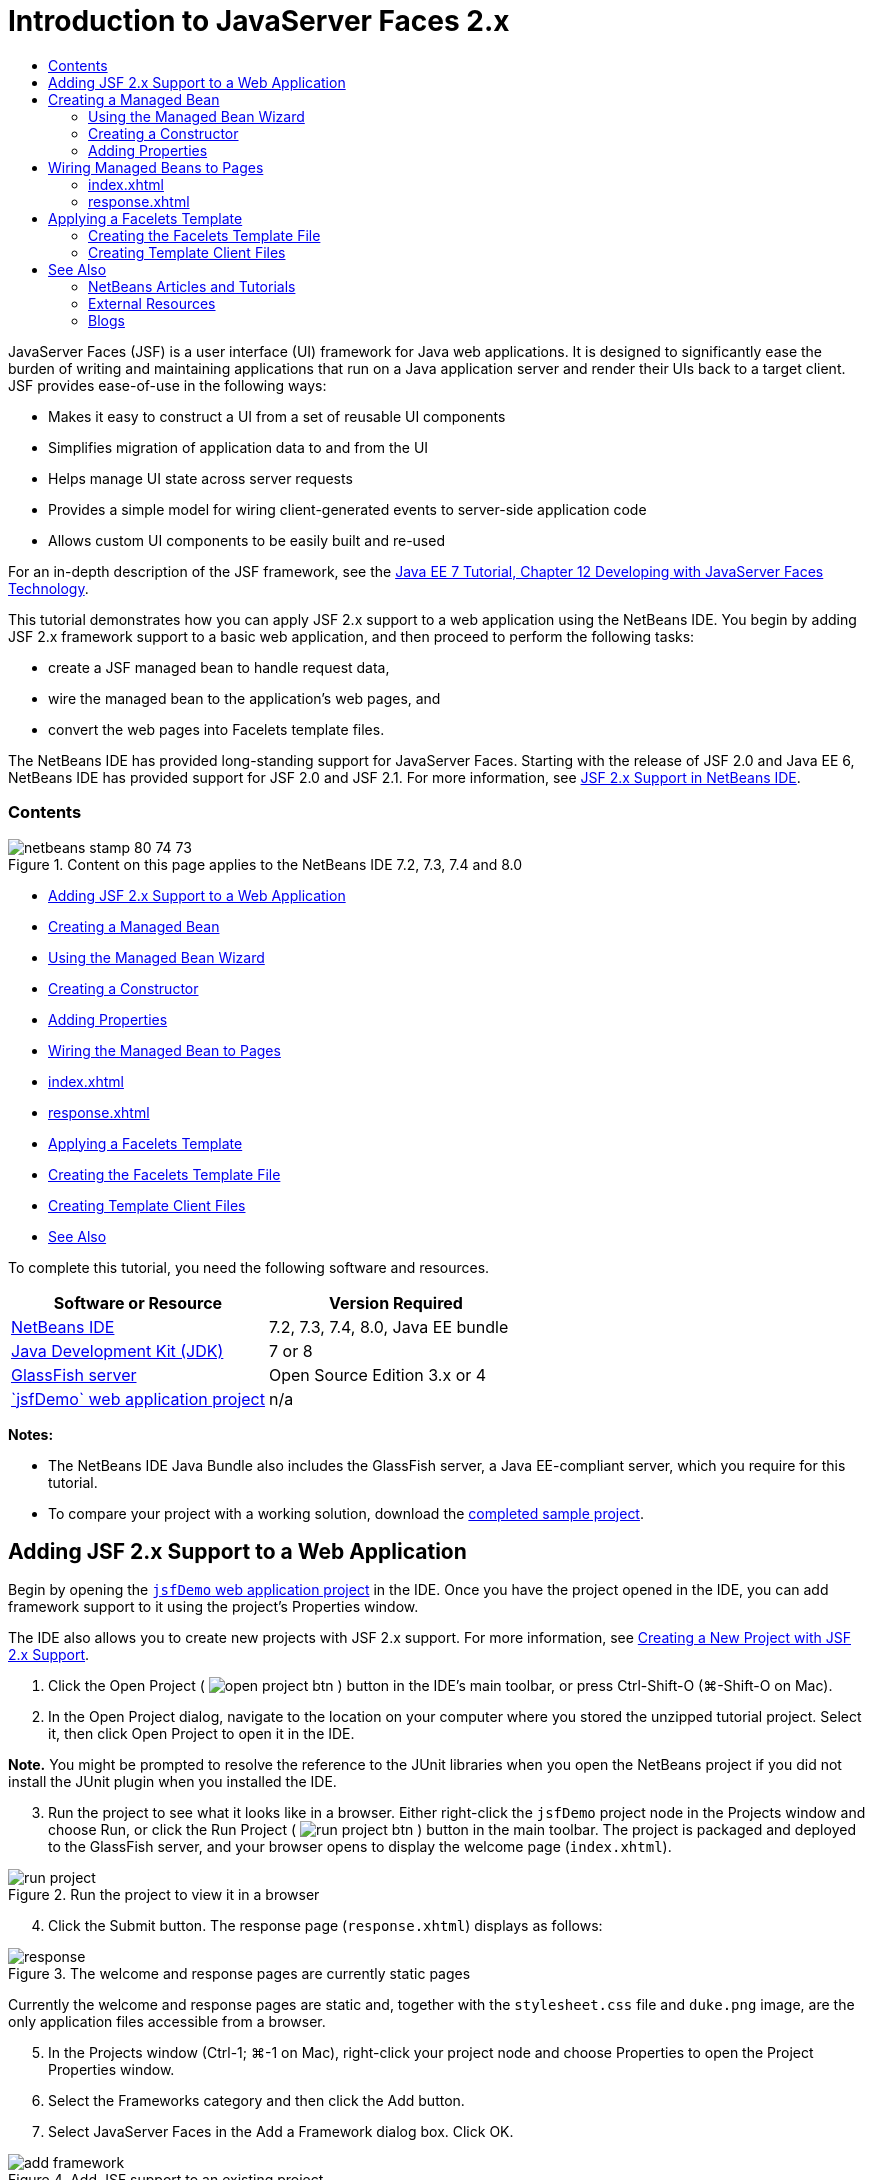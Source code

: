 // 
//     Licensed to the Apache Software Foundation (ASF) under one
//     or more contributor license agreements.  See the NOTICE file
//     distributed with this work for additional information
//     regarding copyright ownership.  The ASF licenses this file
//     to you under the Apache License, Version 2.0 (the
//     "License"); you may not use this file except in compliance
//     with the License.  You may obtain a copy of the License at
// 
//       http://www.apache.org/licenses/LICENSE-2.0
// 
//     Unless required by applicable law or agreed to in writing,
//     software distributed under the License is distributed on an
//     "AS IS" BASIS, WITHOUT WARRANTIES OR CONDITIONS OF ANY
//     KIND, either express or implied.  See the License for the
//     specific language governing permissions and limitations
//     under the License.
//

= Introduction to JavaServer Faces 2.x
:jbake-type: tutorial
:jbake-tags: tutorials 
:jbake-status: published
:icons: font
:syntax: true
:source-highlighter: pygments
:toc: left
:toc-title:
:description: Introduction to JavaServer Faces 2.x - Apache NetBeans
:keywords: Apache NetBeans, Tutorials, Introduction to JavaServer Faces 2.x

JavaServer Faces (JSF) is a user interface (UI) framework for Java web applications. It is designed to significantly ease the burden of writing and maintaining applications that run on a Java application server and render their UIs back to a target client. JSF provides ease-of-use in the following ways:

* Makes it easy to construct a UI from a set of reusable UI components
* Simplifies migration of application data to and from the UI
* Helps manage UI state across server requests
* Provides a simple model for wiring client-generated events to server-side application code
* Allows custom UI components to be easily built and re-used

For an in-depth description of the JSF framework, see the link:http://docs.oracle.com/javaee/7/tutorial/doc/jsf-develop.htm[+Java EE 7 Tutorial, Chapter 12 Developing with JavaServer Faces Technology+].

This tutorial demonstrates how you can apply JSF 2.x support to a web application using the NetBeans IDE. You begin by adding JSF 2.x framework support to a basic web application, and then proceed to perform the following tasks:

* create a JSF managed bean to handle request data,
* wire the managed bean to the application's web pages, and
* convert the web pages into Facelets template files.

The NetBeans IDE has provided long-standing support for JavaServer Faces. Starting with the release of JSF 2.0 and Java EE 6, NetBeans IDE has provided support for JSF 2.0 and JSF 2.1. For more information, see link:jsf20-support.html[+JSF 2.x Support in NetBeans IDE+].


=== Contents

image::images/netbeans-stamp-80-74-73.png[title="Content on this page applies to the NetBeans IDE 7.2, 7.3, 7.4 and 8.0"]

* <<support,Adding JSF 2.x Support to a Web Application>>
* <<managedBean,Creating a Managed Bean>>
* <<usingManagedBean,Using the Managed Bean Wizard>>
* <<creatingConstructor,Creating a Constructor>>
* <<addingProperties,Adding Properties>>
* <<wire,Wiring the Managed Bean to Pages>>
* <<index,index.xhtml>>
* <<response,response.xhtml>>
* <<template,Applying a Facelets Template>>
* <<templateFile,Creating the Facelets Template File>>
* <<templateClient,Creating Template Client Files>>
* <<seealso,See Also>>

To complete this tutorial, you need the following software and resources.

|===
|Software or Resource |Version Required 

|link:https://netbeans.org/downloads/index.html[+NetBeans IDE+] |7.2, 7.3, 7.4, 8.0, Java EE bundle 

|link:http://www.oracle.com/technetwork/java/javase/downloads/index.html[+Java Development Kit (JDK)+] |7 or 8 

|link:http://glassfish.dev.java.net/[+GlassFish server+] |Open Source Edition 3.x or 4 

|link:https://netbeans.org/projects/samples/downloads/download/Samples%252FJavaEE%252FjsfDemo.zip[+`jsfDemo` web application project+] |n/a 
|===

*Notes:*

* The NetBeans IDE Java Bundle also includes the GlassFish server, a Java EE-compliant server, which you require for this tutorial.
* To compare your project with a working solution, download the link:https://netbeans.org/projects/samples/downloads/download/Samples%252FJavaEE%252FjsfDemoCompleted.zip[+completed sample project+].



[[support]]
== Adding JSF 2.x Support to a Web Application

Begin by opening the <<requiredSoftware,`jsfDemo` web application project>> in the IDE. Once you have the project opened in the IDE, you can add framework support to it using the project's Properties window.

The IDE also allows you to create new projects with JSF 2.x support. For more information, see link:jsf20-support.html#creatingSupport[+Creating a New Project with JSF 2.x Support+].

1. Click the Open Project ( image:images/open-project-btn.png[] ) button in the IDE's main toolbar, or press Ctrl-Shift-O (⌘-Shift-O on Mac).
2. In the Open Project dialog, navigate to the location on your computer where you stored the unzipped tutorial project. Select it, then click Open Project to open it in the IDE.

*Note.* You might be prompted to resolve the reference to the JUnit libraries when you open the NetBeans project if you did not install the JUnit plugin when you installed the IDE.


[start=3]
. Run the project to see what it looks like in a browser. Either right-click the `jsfDemo` project node in the Projects window and choose Run, or click the Run Project ( image:images/run-project-btn.png[] ) button in the main toolbar. The project is packaged and deployed to the GlassFish server, and your browser opens to display the welcome page (`index.xhtml`). 

image::images/run-project.png[title="Run the project to view it in a browser"]

[start=4]
. Click the Submit button. The response page (`response.xhtml`) displays as follows: 

image::images/response.png[title="The welcome and response pages are currently static pages"]

Currently the welcome and response pages are static and, together with the `stylesheet.css` file and `duke.png` image, are the only application files accessible from a browser.


[start=5]
. In the Projects window (Ctrl-1; ⌘-1 on Mac), right-click your project node and choose Properties to open the Project Properties window.

[start=6]
. Select the Frameworks category and then click the Add button.

[start=7]
. Select JavaServer Faces in the Add a Framework dialog box. Click OK. 

image::images/add-framework.png[title="Add JSF support to an existing project"]

After selecting JavaServer Faces, various configuration options become available. Under the Libraries tab, you can specify how the project accesses JSF 2.x libraries. The JSF version that is available will depend upon the version of the IDE and the GlassFish server. The default option is to use the libraries included with the server (the GlassFish server). However, the IDE also bundles the JSF 2.x libraries. (You can select the Registered Libraries option if you want your project to use these.)

image::images/libraries-tab.png[title="Specify access to JSF 2.x libraries"]

[start=8]
. Click the Configuration tab. You can specify how the Faces servlet is registered in the project's deployment descriptor. You can also indicate whether you want Facelets or JSP pages to be the used with the project. 

image::images/jsf-configuration.png[title="Specify Faces servlet options and preferred language"]

You can also easily configure your project to use various JSF component suites in the Components tab. To use a component suite you will need to download the required libraries and use the Ant Library manager to create a new library with the component suite libraries.

image::images/jsf-components.png[title="Specify Faces servlet options and preferred language"]

[start=9]
. Click OK to finalize changes and exit the Project Properties window.

After adding JSF support to your project, the project's `web.xml` deployment descriptor is modified to look as follows. (Changes in *bold*.)


[source,xml]
----

<web-app version="3.0" xmlns="http://java.sun.com/xml/ns/javaee" xmlns:xsi="http://www.w3.org/2001/XMLSchema-instance" xsi:schemaLocation="http://java.sun.com/xml/ns/javaee http://java.sun.com/xml/ns/javaee/web-app_3_0.xsd">
    *<context-param>
        <param-name>javax.faces.PROJECT_STAGE</param-name>
        <param-value>Development</param-value>
    </context-param>
    <servlet>
        <servlet-name>Faces Servlet</servlet-name>
        <servlet-class>javax.faces.webapp.FacesServlet</servlet-class>
        <load-on-startup>1</load-on-startup>
    </servlet>
    <servlet-mapping>
        <servlet-name>Faces Servlet</servlet-name>
        <url-pattern>/faces/*</url-pattern>
    </servlet-mapping>*
    <welcome-file-list>
        <welcome-file>*faces/*index.xhtml</welcome-file>
    </welcome-file-list>
</web-app>
----

*Important:* Confirm that the `web.xml` contains only one `<welcome-file>` entry and that the entry contains '`faces/`' as shown in the example. This ensures that the project's welcome page (`index.xhtml`) passes through the Faces servlet before being displayed in a browser. This is necessary in order to render the Facelets tag library components properly.

The Faces servlet is registered with the project, and the `index.xhtml` welcome page is now passed through the Faces servlet when it is requested. Also, note that an entry for the `PROJECT_STAGE` context parameter has been added. Setting this parameter to '`Development`' provides you with useful information when debugging your application. See  link:http://blogs.oracle.com/rlubke/entry/jsf_2_0_new_feature2[+http://blogs.oracle.com/rlubke/entry/jsf_2_0_new_feature2+] for more information.

You can locate the JSF libraries by expanding the project's Libraries node in the Projects window. If you are using the default libraries included with GlassFish Server 3.1.2 or GlassFish Server 4 this is the `javax.faces.jar` that is visible under the GlassFish Server node. (If you are using an older version of GlassFish you will see the `jsf-api.jar` and `jsf-impl.jar` libraries instead of `javax.faces.jar`.)

The IDE's JSF 2.x support primarily includes numerous JSF-specific wizards, and special functionality provided by the Facelets editor. You explore these functional capabilities in the following steps. For more information, see link:jsf20-support.html[+JSF 2.x Support in NetBeans IDE+].


[[managedBean]]
== Creating a Managed Bean

You can use JSF's managed beans to process user data and retain it between requests. A managed bean is a link:http://en.wikipedia.org/wiki/Plain_Old_Java_Object[+POJO+] (Plain Old Java Object) that can be used to store data, and is managed by the container (e.g., the GlassFish server) using the JSF framework.

A POJO is essentially a Java class that contains a public, no argument constructor and conforms to the link:http://download.oracle.com/javase/tutorial/javabeans/[+JavaBeans+] naming conventions for its properties.

Looking at the <<staticPage,static page>> produced from running the project, you need a mechanism that determines whether a user-entered number matches the one currently selected, and returns a view that is appropriate for this outcome. Use the IDE's link:jsf20-support.html#managedBean[+Managed Bean wizard+] to create a managed bean for this purpose. The Facelets pages that you create in the next section will need to access the number that the user types in, and the generated response. To enable this, add `userNumber` and `response` properties to the managed bean.

* <<usingManagedBean,Using the Managed Bean Wizard>>
* <<creatingConstructor,Creating a Constructor>>
* <<addingProperties,Adding Properties>>


[[usingManagedBean]]
=== Using the Managed Bean Wizard

1. In the Projects window, right-click the `jsfDemo` project node and choose New > JSF Managed Bean. (If Managed Bean is not listed, choose Other. Then select the JSF Managed Bean option from the JavaServer Faces category. Click Next.)
2. In the wizard, enter the following:
* *Class Name:* UserNumberBean
* *Package:* guessNumber
* *Name:* UserNumberBean
* *Scope:* Session

image::images/managed-bean.png[title="Use the JSF Managed Bean wizard to create a new managed bean"]

[start=3]
. Click Finish. The `UserNumberBean` class is generated and opens in the editor. Note the following annotations (shown in *bold*):

[source,java]
----

package guessNumber;

import javax.faces.bean.ManagedBean;
import javax.faces.bean.SessionScoped;

/**
 *
 * @author nbuser
 */
*@ManagedBean(name="UserNumberBean")
@SessionScoped*
public class UserNumberBean {

    /** Creates a new instance of UserNumberBean */
    public UserNumberBean() {
    }

}
----

Because you are using JSF 2.x, you can declare all JSF-specific components using annotations. In previous versions, you would need to declare them in the Faces configuration file (`faces-config.xml`).

[tips]#To view the Javadoc for all JSF 2.1 annotations, see the link:http://javaserverfaces.java.net/nonav/docs/2.1/managed-bean-javadocs/index.html[+Faces Managed Bean Annotation Specification+].#


[[creatingConstructor]]
=== Creating a Constructor

The `UserNumberBean` constructor must generate a random number between 0 and 10 and store it in an instance variable. This partially forms the business logic for the application.

1. Define a constructor for the `UserNumberBean` class. Enter the following code (changes displayed in *bold*).

[source,java]
----

public class UserNumberBean {

    *Integer randomInt;*

    /** Creates a new instance of UserNumberBean */
    public UserNumberBean() {
        *link:http://docs.oracle.com/javase/7/docs/api/java/util/Random.html[+Random+] randomGR = new Random();
        randomInt = new Integer(randomGR.link:http://docs.oracle.com/javase/7/docs/api/java/util/Random.html#nextInt%28int%29[+nextInt+](10));
        System.out.println("Duke's number: " + randomInt);*
    }

}
----

The above code generates a random number between 0 and 10, and outputs the number in the server log.


[start=2]
. Fix imports. To do so, click the hint badge ( image:images/hint-icon.png[] ) that displays in the editor's left margin, then choose the option to import `java.util.Random` into the class.

[start=3]
. Run the project again (click the Run Project ( image:images/run-project-btn.png[] ) button, or press F6; fn-F6 on Mac). When you run your project, the server's log file automatically opens in the Output window. 

image::images/output1.png[title="The server's log file is automatically opens in the Output window"]

Notice that you do not see "`Duke's number: `" listed in the output (as would be indicated from the constructor). A `UserNumberBean` object was not created because JSF uses _lazy instantiation_ by default. That is, beans in particular scopes are only created and initialized when they are needed by the application.

The link:http://javaserverfaces.java.net/nonav/docs/2.1/managed-bean-javadocs/index.html[+Javadoc for the `@ManagedBean` annotation+] states:

_If the value of the `eager()` attribute is `true`, and the `managed-bean-scope` value is "application", the runtime must instantiate this class when the application starts. This instantiation and storing of the instance must happen before any requests are serviced. If _eager_ is unspecified or `false`, or the `managed-bean-scope` is something other than "application", the default "lazy" instantiation and scoped storage of the managed bean happens._

[start=4]
. Because `UserNumberBean` is session-scoped, have it implement the `Serializable` interface.

[source,java]
----

@ManagedBean(name="UserNumberBean")
@SessionScoped
public class UserNumberBean *implements Serializable* {
----
Use the hint badge ( image:images/hint-icon.png[] ) to import `java.io.Serializable` into the class.


[[addingProperties]]
=== Adding Properties

The Facelets pages that you create in the next section will need to access the number that the user types in, and the generated response. To facilitate this, add `userNumber` and `response` properties to the class.

1. Start by declaring an `Integer` named `userNumber`.

[source,java]
----

@ManagedBean(name="UserNumberBean")
@SessionScoped
public class UserNumberBean implements Serializable {

    Integer randomInt;
    *Integer userNumber;*
----

[start=2]
. Right-click in the editor and choose Insert Code (Alt-Insert; Ctrl-I on Mac). Choose Getter and Setter. 

image::images/getter-setter.png[title="Use the IDE to generate accessor methods for properties"]

[start=3]
. Select the `userNumber` : `Integer` option. Click Generate. 

image::images/generate-getters-setters.png[title="Use the IDE to generate accessor methods for properties"]

Note that the `getUserNumber()` and `setUserNumber(Integer userNumber)` methods are added to the class.


[start=4]
. Create a `response` property. Declare a `String` named `response`.

[source,java]
----

@ManagedBean(name="UserNumberBean")
@SessionScoped
public class UserNumberBean implements Serializable {

    Integer randomInt;
    Integer userNumber;
    *String response;*
----

[start=5]
. Create a getter method for `response`. (This application will not require a setter.) You could use the IDE's Generate Code pop-up shown in step 2 above to generate template code. For purposes of this tutorial however, just paste the below method into the class.

[source,html]
----

public String getResponse() {
    if ((userNumber != null) &amp;&amp; (userNumber.link:http://download.oracle.com/javase/6/docs/api/java/lang/Integer.html#compareTo(java.lang.Integer)[+compareTo+](randomInt) == 0)) {

        //invalidate user session
        FacesContext context = FacesContext.getCurrentInstance();
        HttpSession session = (HttpSession) context.getExternalContext().getSession(false);
        session.invalidate();

        return "Yay! You got it!";
    } else {

        return "<p>Sorry, " + userNumber + " isn't it.</p>"
                + "<p>Guess again...</p>";
    }
}
----
The above method performs two functions:
1. It tests whether the user-entered number (`userNumber`) equals the random number generated for the session (`randomInt`) and returns a `String` response accordingly.
2. It invalidates the user session if the user guesses the right number (i.e., if `userNumber` equals `randomInt`). This is necessary so that a new number is generated should the user want to play again.

[start=6]
. Right-click in the editor and choose Fix Imports (Alt-Shift-I; ⌘-Shift-I on Mac). Import statements are automatically created for:
* `javax.servlet.http.HttpSession`
* `javax.faces.context.FacesContext`

You can press Ctrl-Space on items in the editor to invoke code-completion suggestions and documentation support. Press Ctrl-Space on `FacesContext` to view the class description from the Javadoc.


image::images/documentation-support.png[title="Press Ctrl-Space to invoke code-completion and documentation support"] 

Click the web browser ( image:images/web-browser-icon.png[] ) icon in the documentation window to open the Javadoc in an external web browser.



[[wire]]
== Wiring Managed Beans to Pages

One of the primary purposes of JSF is to remove the need to write boilerplate code to manage <<pojo,POJO>>s and their interaction with the application's views. You saw an example of this in the previous section, where JSF instantiated a `UserNumberBean` object when you ran the application. This notion is referred to as link:http://martinfowler.com/articles/injection.html[+Inversion of Control+] (IoC), which enables the container to take responsibility for managing portions of the application that would otherwise require the developer to write repetitious code.

In the previous section you created a managed bean that generates a random number between 0 and 10. You also created two properties, `userNumber`, and `response`, which represent the number input by the user, and the response to a user guess, respectively.

In this section, you explore how you can use the `UserNumberBean` and its properties in web pages. JSF enables you to do this using its expression language (EL). You use the expression language to bind property values to JSF's UI components contained in your application's web pages. This section also demonstrates how you can take advantage of JSF 2.x's implicit navigation feature to navigate between the index and response pages.

The IDE provides support for this work through its code completion and documentation facilities, which you can invoke by pressing Ctrl-Space on items in the editor.

Start by making changes to `index.xhtml`, then make changes to `response.xhtml`. In both pages, replace HTML form elements with their JSF counterparts, as they are defined in the link:http://javaserverfaces.java.net/nonav/docs/2.1/vdldocs/facelets/index.html[+JSF HTML tag library+]. Then, use the JSF expression language to bind property values with selected UI components.

* <<index,index.xhtml>>
* <<response,response.xhtml>>


[[index]]
=== index.xhtml

1. Open the `index.xhtml` page in the editor. Either double-click the `index.xhtml` node from the Projects window, or press Alt-Shift-O to use the Go to File dialog. 

Both index and response pages already contain the JSF UI components you require for this exercise. Simply uncomment them and comment out the HTML elements currently being used.

[start=2]
. Comment out the HTML form element. To do so, highlight the HTML form element as in the image below, then press Ctrl-/ (⌘-/ on Mac). 

*Note: *To highlight, either click and drag in the editor with your mouse, or, using the keyboard, hold Shift and press the arrow keys. 

image::images/comment-out.png[title="Highlight code, then press Ctrl-/ to comment out code"]

Use Ctrl-/ (⌘-/ on Mac) to toggle comments in the editor. You can also apply this keyboard shortcut to other file types, such as Java and CSS.


[start=3]
. Uncomment the JSF HTML form component. Highlight the component as in the image below, then press Ctrl-/ (⌘-/ on Mac).

*Note.* You might need to press Ctrl-/ twice to uncomment the code.


image::images/comment.png[title="Highlight commented-out code, then press Ctrl-/ to uncomment it"]

After uncommenting the JSF HTML form component, the editor indicates that the `<h:form>`, `<h:inputText>`, and `<h:commandButton>` tags haven't been declared.

image::images/undeclared-component.png[title="The editor provides error messages for undeclared components"]

[start=4]
. To declare these components, use the IDE's code completion to add the tag library namespace to the page's `<html>` tag. Place your cursor on any of the undeclared tags and press Alt-Enter and click Enter to add the suggested tag library. (If there are multiple options, make sure to select the tag that is displayed in the editor before clicking Enter.) The JSF HTML tag library namespace is added to the `<html>` tag (shown in *bold* below), and the error indicators disappear.

*Note.* If the IDE does not provide the option to add the tag library you will need to manually modify the  ``<html>``  element.


[source,java]
----

<html xmlns="http://www.w3.org/1999/xhtml"
      *xmlns:h="http://xmlns.jcp.org/jsf/html"*>
----

[start=5]
. Use the JSF expression language to bind `UserNumberBean`'s `userNumber` property to the `inputText` component. The `value` attribute can be used to specify the current value of the rendered component. Type in the code displayed in *bold* below.

[source,java]
----

<h:form>
    <h:inputText id="userNumber" size="2" maxlength="2" *value="#{UserNumberBean.userNumber}"* />
----

JSF expression language uses the `#{}` syntax. Within these delimiters, you specify the name of the managed bean and the bean property you want to apply, separated by a dot (`.`). Now, when the form data is sent to the server, the value is automatically saved in the `userNumber` property using the property's setter (`setUserNumber()`). Also, when the page is requested and a value for `userNumber` has already been set, the value will automatically display in the rendered `inputText` component. For more information, see the link:http://docs.oracle.com/javaee/7/tutorial/doc/jsf-develop001.htm#BNAQP[+Java EE 7 Tutorial: 12.1.2 Using the EL to Reference Managed Beans+].


[start=6]
. Specify the destination for the request that is invoked when clicking the form button. In the HTML version of the form, you were able to do this using the `<form>` tag's `action` attribute. With JSF, you can use the `commandButton`'s `action` attribute. Furthermore, due to JSF 2.x's implicit navigation feature, you only need to specify the name of the destination file, without the file extension.

Type in the code displayed in *bold* below.


[source,xml]
----

<h:form>
    <h:inputText id="userNumber" size="2" maxlength="2" value="#{UserNumberBean.userNumber}" />
    <h:commandButton id="submit" value="submit" *action="response"* />
</h:form>
----

The JSF runtime searches for a file named `response`. It assumes the file extension is the same as the extension used by file from which the request originated (`index*.xhtml*`) and looks for for the `response.xhtml` file in the same directory as the originating file (i.e., the webroot).

*Note: *JSF 2.x aims to make developers' tasks much easier. If you were using JSF 1.2 for this project, you would need to declare a navigation rule in a Faces configuration file that would look similar to the following:


[source,xml]
----

<navigation-rule>
    <from-view-id>/index.xhtml</from-view-id>

    <navigation-case>
        <from-outcome>response</from-outcome>
        <to-view-id>/response.xhtml</to-view-id>
    </navigation-case>
</navigation-rule>
----

Steps 7 through 12 below are optional. If you'd like to quickly build the project, skip ahead to <<response,`response.xhtml`>>.


[start=7]
. Test whether the above EL expression does in fact call the `setUserNumber()` method when the request is processed. To do so, use the IDE's Java debugger.

Switch to the `UserNumberBean` class (Press Ctrl-Tab and choose the file from the list.) Set a breakpoint on the `setUserNumber()` method signature. You can do this by clicking in the left margin. A red badge displays, indicating a method breakpoint has been set.

image::images/set-breakpoint.png[title="Click in the editor's left margin to set breakpoints"]

[start=8]
. Click the Debug Project ( image:images/breakpoint-btn.png[] ) button in the IDE's main toolbar. A debug session starts, and the project welcome page opens in the browser.

*Notes.*

* You might be prompted to confirm the server port for debugging the application.
* If a Debug Project dialog displays, select the default 'Server side Java' option and click Debug.

[start=9]
. In the browser, enter a number into the form and click the 'submit' button.

[start=10]
. Switch back to the IDE and inspect the `UserNumberBean` class. The debugger is suspended within the `setUserNumber()` method. 

image::images/debugger-suspended.png[title="Debugger suspends according to breakpoints"]

[start=11]
. Open the Debugger's Variables window (Choose Window > Debugging > Variables, or press Ctrl-Shift-1). You see the variable values for the point at which the debugger is suspended. 

image::images/variables-window.png[title="Monitor variable values using the Debugger's Variables window"]

In the image above, a value of '`4`' is provided for the `userNumber` variable in the `setUserNumber()` signature. (The number 4 was entered into the form.) '`this`' refers to the `UserNumberBean` object that was created for the user session. Beneath it, you see that the value for the `userNumber` property is currently `null`.


[start=12]
. In the Debugger toolbar, click the Step Into ( image:images/step-into-btn.png[] ) button. The debugger executes the line on which it is currently suspended. The Variables window refreshes, indicating changes from the execution. 

image::images/variables-window2.png[title="Variables window refreshes when stepping through code"] 

The `userNumber` property is now set to the value entered in the form.


[start=13]
. Choose Debug > Finish Debugger Session (Shift-F5; Shift-Fn-F5 on Mac) from the main menu to stop the debugger.


[[response]]
=== response.xhtml

1. Open the `response.xhtml` page in the editor. Either double-click the `response.xhtml` node from the Projects window, or press Alt-Shift-O to use the Go to File dialog.
2. Comment out the HTML form element. Highlight the opening and closing HTML `<form>` tags and the code between them, then press Ctrl-/ (⌘-/ on Mac).

*Note: *To highlight, either click and drag in the editor with your mouse, or, using the keyboard, hold Shift and press the arrow keys.


[start=3]
. Uncomment the JSF HTML form component. Highlight the opening and closing `<h:form>` tags and the code between them, then press Ctrl-/ (⌘-/ on Mac).

At this stage, your code between the `<body>` tags looks as follows:


[source,html]
----

<body>
    <div id="mainContainer">

        <div id="left" class="subContainer greyBox">

            <h4>[ response here ]</h4>

            <!--<form action="index.xhtml">

                <input type="submit" id="backButton" value="Back"/>

            </form>-->

            <h:form>

                <h:commandButton id="backButton" value="Back" />

            </h:form>

        </div>

        <div id="right" class="subContainer">

            <img src="duke.png" alt="Duke waving" />
             <!--<h:graphicImage url="/duke.png" alt="Duke waving" />-->

        </div>
    </div>
</body>
----

After uncommenting the JSF HTML form component, the editor indicates that the `<h:form>` and `<h:commandButton>` tags haven't been declared.


[start=4]
. To declare these components, use the IDE's code completion to add the tag library namespace to the page's `<html>` tag.

Use the editor's code completion support to add required JSF namespaces to the file. When selecting a JSF or Facelets tag through code completion, the required namespace is automatically added to the document's root element. For more information, see link:jsf20-support.html#facelets[+JSF 2.x Support in NetBeans IDE+].

Place your cursor on any of the undeclared tags and press Ctrl-Space. Code completion suggestions and documentation support displays.

image::images/code-completion2.png[title="Press Ctrl-Space to invoke code completion suggestions and a documentation pop-up window"]

Click Enter. (If there are multiple options, make sure to select the tag that is displayed in the editor before clicking Enter.) The JSF HTML tag library namespace is added to the `<html>` tag (shown in *bold* below), and the error indicators disappear.


[source,java]
----

<html xmlns="http://www.w3.org/1999/xhtml"
      *xmlns:h="http://xmlns.jcp.org/jsf/html"*>
----

[start=5]
. Specify the destination for the request that is invoked when the user clicks the form button. You want to set the button so that when a user clicks it, he or she is returned to the index page. To accomplish this, use the `commandButton`'s `action` attribute. Type in the code displayed in *bold*.

[source,xml]
----

<h:form>

    <h:commandButton id="backButton" value="Back" *action="index"* />

</h:form>
----

*Note: *By typing `action="index"`, you are relying on JSF's implicit navigation feature. When a user clicks the form button, the JSF runtime searches for a file named `index`. It assumes the file extension is the same as the extension used by file from which the request originated (`response*.xhtml*`) and looks for for the `index.xhtml` file in the same directory as the originating file (i.e., the webroot).


[start=6]
. Replace the static "[ response here ]" text with the value of the `UserNumberBean`'s `response` property. To do this, use the JSF expression language. Enter the following (in *bold*).

[source,html]
----

<div id="left" class="subContainer greyBox">

    <h4>*<h:outputText value="#{UserNumberBean.response}"/>*</h4>
----

[start=7]
. Run the project (click the Run Project ( image:images/run-project-btn.png[] ) button, or press F6; fn-F6 on Mac). When the welcome page displays in the browser, enter a number and click `submit`. You see the response page display similar to the following (provided you did not guess the correct number). 

image::images/response2.png[title="View the current status of the project in a browser"]

Two things are wrong with the current status of the response page:

1. The html `<p>` tags are displaying in the response message.
2. The Back button is not displaying in the correct location. (Compare it to the <<originalVersion,original version>>.)

The following two steps correct these points, respectively.


[start=8]
. Set the `<h:outputText>` tag's `escape` attribute to `false`. Place your cursor between `outputText` and `value`, insert a space, then press Ctrl-Space to invoke code-completion. Scroll down to choose the `escape` attribute and inspect the documentation. 

image::images/escape-false.png[title="Press Ctrl-Space to view possible attribute values and documentation"]

As indicated by the documentation, the `escape` value is set to `true` by default. This means that any characters that would normally be parsed as html are included in the string, as shown above. Setting the value to `false` enables any characters that can be parsed as html to be rendered as such.

Click Enter, then type `false` as the value.


[source,xml]
----

<h4><h:outputText *escape="false"* value="#{UserNumberBean.response}"/></h4>
----

[start=9]
. Set the `<h:form>` tag's `prependId` attribute to `false`. Place your cursor just after '`m`' in `<h:form>` and insert a space, then press Ctrl-Space to invoke code-completion. Scroll down to choose the `prependId` attribute and inspect the documentation. Then click Enter, and type `false` as the value.

[source,java]
----

<h:form *prependId="false"*>
----

JSF applies internal id's to keep track of UI components. In the current example, if you inspect the source code of the rendered page, you will see something like the following:


[source,xml]
----

<form id="j_idt5" name="j_idt5" method="post" action="/jsfDemo/faces/response.xhtml" enctype="application/x-www-form-urlencoded">
<input type="hidden" name="j_idt5" value="j_idt5" />
    <input *id="j_idt5:backButton"* type="submit" name="j_idt5:backButton" value="Back" />
    <input type="hidden" name="javax.faces.ViewState" id="javax.faces.ViewState" value="7464469350430442643:-8628336969383888926" autocomplete="off" />
</form>
----

The id for the form element is `j_idt5`, and this id is _prepended_ to the id for the Back button included in the form (shown in *bold* above). Because the Back button relies on the `#backButton` style rule (defined in `stylesheet.css`), this rule becomes obstructed when the JSF id is prepended. This can be avoided by setting `prependId` to `false`.


[start=10]
. Run the project again (click the Run Project ( image:images/run-project-btn.png[] ) button, or press F6; fn-F6 on Mac). Enter a number in the welcome page, then click Submit. The response page now displays the response message without the `<p>` tags, and the Back button is positioned correctly. 

image::images/response3.png[title="View the current status of the project in a browser"]

[start=11]
. Click the Back button. Because the current value of `UserNumberBean`'s `userNumber` property is bound to the JSF `inputText` component, the number you previously entered is now displayed in the text field.

[start=12]
. Inspect the server log in the IDE's Output window (Ctrl-4; ⌘-4 on Mac) to determine what the correct guess number is.

If you can't see the server log for any reason, you can open it by switching to the Services window (Ctrl-5; ⌘-5 on Mac) and expanding the Servers node. Then right-click the GlassFish server on which the project is deployed and choose View Server Log. If you cannot see the number in the server log, try rebuilding the application by right-clicking the project node and choosing Clean and Build.


[start=13]
. Type in the correct number and click Submit. The application compares your input with the currently saved number and displays the appropriate message. 

image::images/yay.png[title="Correct response is displayed when entering the matching number"]

[start=14]
. Click the Back button again. Notice that the previously entered number is no longer displayed in the text field. Recall that `UserNumberBean`'s `getResponse()` method <<getResponse,invalidates the current user session>> upon guessing the correct number.



[[template]]
== Applying a Facelets Template

Facelets has become the standard display technology for JSF 2.x. Facelets is a light-weight templating framework that supports all of the JSF UI components and is used to build and render the JSF component tree for application views. It also provides development support when EL errors occur by enabling you to inspect the stack trace, component tree, and scoped variables.

Although you may not have realized it, the `index.xhtml` and `response.xhtml` files you have been working with so far in the tutorial are Facelets pages. Facelets pages use the `.xhtml` extension and since you are working in a JSF 2.x project (The JSF 2.x libraries include the Facelets JAR files.), the views were able to appropriately render the JSF component tree.

The purpose of this section is to familiarize you with Facelets templating. For projects containing many views, it is often advantageous to apply a template file that defines the structure and appearance for multiple views. When servicing requests, the application inserts dynamically prepared content into the template file and sends the result back to the client. Although this project only contains two views (the welcome page and the response page), it is easy to see that they contain a lot of duplicated content. You can factor out this duplicated content into a Facelets template, and create template client files to handle content that is specific to the welcome and response pages.

The IDE provides a link:jsf20-support.html#faceletsTemplate[+Facelets Template wizard+] for creating Facelets templates, and a Facelets Template Client wizard for creating files that rely on a template. This section makes use of these wizards.

*Note:* The IDE also provides a JSF Page wizard that enables you to create individual Facelets pages for your project. For more information, see link:jsf20-support.html#jsfPage[+JSF 2.x Support in NetBeans IDE+].

* <<templateFile,Creating the Facelets Template File>>
* <<templateClient,Creating Template Client Files>>


[[templateFile]]
=== Creating the Facelets Template File

1. Create a Facelets template file. Press Ctrl-N (⌘-N on Mac) to open the File wizard. Select the JavaServer Faces category, then Facelets Template. Click Next.
2. Type in `template` for the file name.
3. Choose from any of the eight layout styles and click Finish. (You will be using the existing stylesheet, so it does not matter which layout style you choose.) 

image::images/layout-style.png[title="Facelets Template wizard lets you select from common layout styles"] 

The wizard generates the `template.xhtml` file and accompanying stylesheets based on your selection, and places these in a `resources` > `css` folder within the project's webroot.

After completing the wizard, the template file opens in the editor. To view the template in a browser, right-click in the editor and choose View.


[start=4]
. Examine the template file markup. Note the following points:
* The `facelets` tag library is declared in the page's `<html>` tag. The tag library has the `ui` prefix.

[source,java]
----

<html xmlns="http://www.w3.org/1999/xhtml"
      *xmlns:ui="http://xmlns.jcp.org/jsf/facelets"*
      xmlns:h="http://xmlns.jcp.org/jsf/html">
----
* The Facelets page uses the `<h:head>` and `<h:body>` tags instead of the html `<head>` and `<body>` tags. By using these tags, Facelets is able to construct a component tree that encompasses the entire page.
* The page references the stylesheets that were also created when you completed the wizard.

[source,xml]
----

<h:head>
    <meta http-equiv="Content-Type" content="text/html; charset=UTF-8" />
    *<link href="./resources/css/default.css" rel="stylesheet" type="text/css" />*
    *<link href="./resources/css/cssLayout.css" rel="stylesheet" type="text/css" />*
    <title>Facelets Template</title>
</h:head>
----
* `<ui:insert>` tags are used in the page's body for every compartment associated with the layout style you chose. Each `<ui:insert>` tag has a `name` attribute that identifies the compartment. For example:

[source,html]
----

<div id="top">
    *<ui:insert name="top">Top</ui:insert>*
</div>
----

[start=5]
. Reexamine the <<staticPage,welcome>> and <<responsePage,response>> pages. The only content that changes between the two pages is the title and the text contained in the grey square. The template, therefore, can provide all remaining content.

[start=6]
. Replace the entire content of your template file with the content below.

[source,html]
----

<?xml version='1.0' encoding='UTF-8' ?>
<!DOCTYPE html PUBLIC "-//W3C//DTD XHTML 1.0 Transitional//EN" "http://www.w3.org/TR/xhtml1/DTD/xhtml1-transitional.dtd">
<html xmlns="http://www.w3.org/1999/xhtml"
      xmlns:ui="http://xmlns.jcp.org/jsf/facelets"
      xmlns:h="http://xmlns.jcp.org/jsf/html">

    <h:head>
        <meta http-equiv="Content-Type" content="text/html; charset=UTF-8" />
        <link href="css/stylesheet.css" rel="stylesheet" type="text/css" />

        <title><ui:insert name="title">Facelets Template</ui:insert></title>
    </h:head>

    <h:body>

        <div id="left">
            <ui:insert name="box">Box Content Here</ui:insert>
        </div>

    </h:body>

</html>
----
The above code implements the following changes:
* The project's `stylesheet.css` file replaces the template stylesheet references created by the wizard.
* All `<ui:insert>` tags (and their containing `<div>` tags) have been removed, except for one named `box`.
* An `<ui:insert>` tag pair has been placed around the page title, and named `title`.

[start=7]
. Copy relevant code from either the `index.xhtml` or `response.xhtml` file into the template. Add the content shown in *bold* below to the template file's `<h:body>` tags.

[source,html]
----

<h:body>
    *<div id="mainContainer">*
        <div id="left" *class="subContainer greyBox"*>
            <ui:insert name="box">Box Content Here</ui:insert>
        </div>
        *<div id="right" class="subContainer">
            <img src="duke.png" alt="Duke waving" />
        </div>
    </div>*
</h:body>
----

[start=8]
. Run the project. When the welcome page opens in the browser, modify the URL to the following:

[source,java]
----

http://localhost:8080/jsfDemo/faces/template.xhtml
----
The template file displays as follows: 

image::images/facelets-template.png[title="View the Facelets template in a browser"]

The project now contains a template file that provides the appearance and structure for all views. You can now create client files that invoke the template.


[[templateClient]]
=== Creating Template Client Files

Create template client files for the welcome and response pages. Name the template client file for the welcome page `greeting.xhtml`. For the response page, the file will be `response.xhtml`.


==== greeting.xhtml

1. Press Ctrl-N (⌘-N on Mac) to open the New File wizard. Select the JavaServer Faces category, then select Facelets Template Client. Click Next.
2. Type in `greeting` for the file name.
3. Click the Browse button next to the Template field, then use the dialog that displays to navigate to the `template.xhtml` file you created in the previous section. 

image::images/template-client.png[title="The Facelets Template Client wizard"]

[start=4]
. Click Finish. The new `greeting.xhtml` template client file is generated and displays in the editor.

[start=5]
. Examine the markup. Note the content hightlighted in *bold*.

[source,xml]
----

<html xmlns="http://www.w3.org/1999/xhtml"
      xmlns:ui="http://xmlns.jcp.org/jsf/facelets">

    <body>

        <ui:composition *template="./template.xhtml"*>

            <ui:define *name="title"*>
                title
            </ui:define>

            <ui:define *name="box"*>
                box
            </ui:define>

        </ui:composition>

    </body>
</html>
----
The template client file references a template using the `<ui:composition>` tag's `template` attribute. Because the template contains `<ui:insert>` tags for `title` and `box`, this template client contains `<ui:define>` tags for these two names. The content that you specify between the `<ui:define>` tags is what will be inserted into the template between the `<ui:insert>` tags of the corresponding name.

[start=6]
. Specify `greeting` as the title for the file. Make the following change in *bold*.

[source,xml]
----

<ui:define name="title">
    *Greeting*
</ui:define>
----

[start=7]
. Switch to the `index.xhtml` file (press Ctrl-Tab) and copy the content that would normally appear in the grey square that displays in the rendered page. Then switch back to `greeting.xhtml` and paste it into the template client file. (Changes in *bold*.)

[source,xml]
----

<ui:define name="box">
    *<h4>Hi, my name is Duke!</h4>

    <h5>I'm thinking of a number

        <br/>
        between
        <span class="highlight">0</span> and
        <span class="highlight">10</span>.</h5>

    <h5>Can you guess it?</h5>

    <h:form>
        <h:inputText size="2" maxlength="2" value="#{UserNumberBean.userNumber}" />
        <h:commandButton id="submit" value="submit" action="response" />
    </h:form>*
</ui:define>
----

[start=8]
. Declare the JSF HTML tag library for the file. Place your cursor on any of the tags that are flagged with an error (any tag using the '`h`' prefix), and press Ctrl-Space. Then select the tag from the list of code completion suggestions. The tag library namespace is added to the file's `<html>` tag (shown in *bold* below), and the error indicators disappear.

[source,java]
----

<html xmlns="http://www.w3.org/1999/xhtml"
      xmlns:ui="http://xmlns.jcp.org/jsf/facelets"
      *xmlns:h="http://xmlns.jcp.org/jsf/html"*>
----

If you place your cursor after the '`m`' in `<h:form>` and press Ctrl-Space, the namespace is automatically added to the file. If only one logical option is available when pressing Ctrl-Space, it is immediately applied to the file. JSF tag libraries are automatically declared when invoking code completion on tags.


==== response.xhtml

Because the project already contains a file named `response.xhtml`, and since you know what the template client file should look like now, modify the existing `response.xhtml` to become the template client file. (For purposes of this tutorial, just copy and paste the provided code.)

1. Open `response.xhtml` in the editor. (If it is already opened, press Ctrl-Tab and choose it.) Replace the contents of the entire file with the code below.

[source,xml]
----

<?xml version='1.0' encoding='UTF-8' ?>
<!DOCTYPE html PUBLIC "-//W3C//DTD XHTML 1.0 Transitional//EN" "http://www.w3.org/TR/xhtml1/DTD/xhtml1-transitional.dtd">
<html xmlns="http://www.w3.org/1999/xhtml"
      xmlns:ui="http://xmlns.jcp.org/jsf/facelets"
      xmlns:h="http://xmlns.jcp.org/jsf/html">

    <body>

        <ui:composition template="./template.xhtml">

            <ui:define name="title">
                Response
            </ui:define>

            <ui:define name="box">
                <h4><h:outputText escape="false" value="#{UserNumberBean.response}"/></h4>

                <h:form prependId="false">

                    <h:commandButton id="backButton" value="Back" action="greeting" />

                </h:form>
            </ui:define>

        </ui:composition>

    </body>
</html>
----
Note that the file is identical to `greeting.xhtml`, except for the content specified between the `<ui:define>` tags for `title` and `box`.

[start=2]
. In the project's `web.xml` deployment descriptor, modify the welcome file entry so that `greeting.xhtml` is the page that opens when the application is run. 

In the Projects window, double-click Configuration Files > `web.xml` to open it in the editor. Under the Pages tab, change the Welcome Files field to `faces/greeting.xhtml`. 

image::images/welcome-files.png[title="Change the Welcome Files entry in the deployment descriptor"]

[start=3]
. Run the project to see what it looks like in a browser. Press F6 (fn-F6 on Mac), or click the Run Project ( image:images/run-project-btn.png[] ) button in the main toolbar. The project is deployed to the GlassFish server, and opens in a browser.

Using the Facelets template and template client files, the application behaves in exactly the same way as it did previously. By factoring out duplicated code in the application's welcome and response pages, you succeeded in reducing the size of the application and eliminated the possibility of writing more duplicate code, should more pages be added at a later point. This can make development more efficient and easier to maintain when working in large projects.

link:/about/contact_form.html?to=3&subject=Feedback:%20Introduction%20to%20JSF%202.0[+Send Feedback on This Tutorial+]



[[seealso]]
== See Also

For more information about JSF 2.x, see the following resources.


=== NetBeans Articles and Tutorials

* link:jsf20-support.html[+JSF 2.x Support in NetBeans IDE+]
* link:jsf20-crud.html[+Generating a JavaServer Faces 2.x CRUD Application from a Database+]
* link:../../samples/scrum-toys.html[+Scrum Toys - The JSF 2.0 Complete Sample Application+]
* link:../javaee/javaee-gettingstarted.html[+Getting Started with Java EE Applications+]
* link:../../trails/java-ee.html[+Java EE &amp; Java Web Learning Trail+]


=== External Resources

* link:http://www.oracle.com/technetwork/java/javaee/javaserverfaces-139869.html[+JavaServer Faces Technology+] (Official homepage)
* link:http://jcp.org/aboutJava/communityprocess/final/jsr314/index.html[+JSR 314 Specification for JavaServer Faces 2.0+]
* link:http://docs.oracle.com/javaee/7/tutorial/doc/jsf-develop.htm[+The Java EE 7 Tutorial, Chapter 12: Developing with JavaServer Faces Technology+]
* link:http://javaserverfaces.dev.java.net/[+GlassFish Project Mojarra+] (Official reference implementation for JSF 2.x)
* link:http://forums.oracle.com/forums/forum.jspa?forumID=982[+OTN Discussion Forums : JavaServer Faces+]
* link:http://www.jsfcentral.com/[+JSF Central+]


=== Blogs

* link:http://www.java.net/blogs/edburns/[+Ed Burns+]
* link:http://www.java.net/blogs/driscoll/[+Jim Driscoll+]

